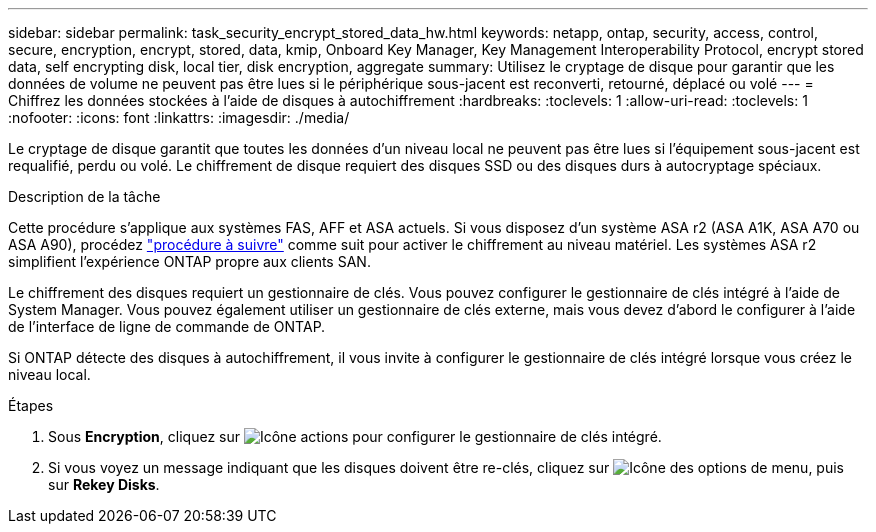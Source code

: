 ---
sidebar: sidebar 
permalink: task_security_encrypt_stored_data_hw.html 
keywords: netapp, ontap, security, access, control, secure, encryption, encrypt, stored, data, kmip, Onboard Key Manager, Key Management Interoperability Protocol, encrypt stored data, self encrypting disk, local tier, disk encryption, aggregate 
summary: Utilisez le cryptage de disque pour garantir que les données de volume ne peuvent pas être lues si le périphérique sous-jacent est reconverti, retourné, déplacé ou volé 
---
= Chiffrez les données stockées à l'aide de disques à autochiffrement
:hardbreaks:
:toclevels: 1
:allow-uri-read: 
:toclevels: 1
:nofooter: 
:icons: font
:linkattrs: 
:imagesdir: ./media/


[role="lead"]
Le cryptage de disque garantit que toutes les données d'un niveau local ne peuvent pas être lues si l'équipement sous-jacent est requalifié, perdu ou volé. Le chiffrement de disque requiert des disques SSD ou des disques durs à autocryptage spéciaux.

.Description de la tâche
Cette procédure s'applique aux systèmes FAS, AFF et ASA actuels. Si vous disposez d'un système ASA r2 (ASA A1K, ASA A70 ou ASA A90), procédez link:https://docs.netapp.com/us-en/asa-r2/secure-data/encrypt-data-at-rest.html["procédure à suivre"^] comme suit  pour activer le chiffrement au niveau matériel. Les systèmes ASA r2 simplifient l'expérience ONTAP propre aux clients SAN.

Le chiffrement des disques requiert un gestionnaire de clés. Vous pouvez configurer le gestionnaire de clés intégré à l'aide de System Manager.  Vous pouvez également utiliser un gestionnaire de clés externe, mais vous devez d'abord le configurer à l'aide de l'interface de ligne de commande de ONTAP.

Si ONTAP détecte des disques à autochiffrement, il vous invite à configurer le gestionnaire de clés intégré lorsque vous créez le niveau local.

.Étapes
. Sous *Encryption*, cliquez sur image:icon_gear.gif["Icône actions"] pour configurer le gestionnaire de clés intégré.
. Si vous voyez un message indiquant que les disques doivent être re-clés, cliquez sur image:icon_kabob.gif["Icône des options de menu"], puis sur *Rekey Disks*.

